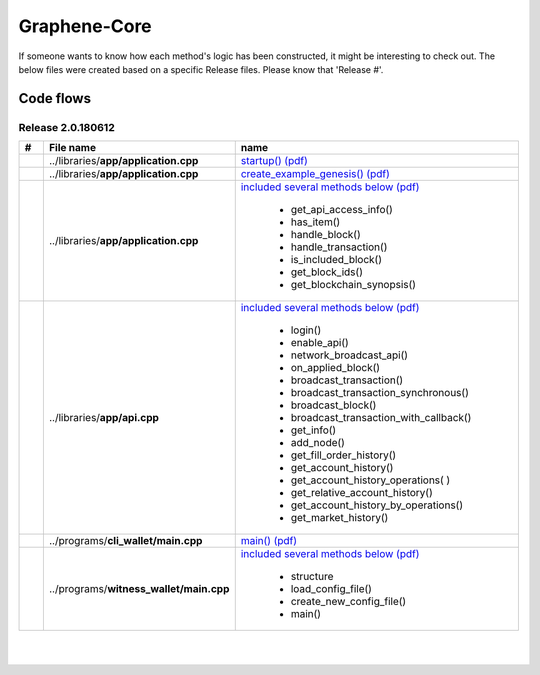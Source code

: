 
.. _code-flow-chart:

Graphene-Core
=====================

If someone wants to know how each method's logic has been constructed, it might be interesting to check out. The below files were created based on a specific Release files. Please know that 'Release #'.


Code flows
---------------

Release 2.0.180612
^^^^^^^^^^^^^^^^^^^^^^




.. list-table::
   :widths: 10 20 70
   :header-rows: 1

   * - #
     - File name
     - name
   * -
     - ..\/libraries\/**app\/application.cpp**
     - `startup() (pdf) <../../_static/output/application-cpp-startup.pdf>`_
   * -
     - ..\/libraries\/**app\/application.cpp**
     - `create_example_genesis() (pdf) <../../_static/output/application-cpp-ns-detail.pdf>`_
   * -
     - ..\/libraries\/**app\/application.cpp**
     - `included several methods below (pdf) <../../_static/output/application-cpp-mix.pdf>`_

	   - get_api_access_info()
	   - has_item()
	   - handle_block()
	   - handle_transaction()
	   - is_included_block()
	   - get_block_ids()
	   - get_blockchain_synopsis()

   * -
     - ..\/libraries\/**app\/api.cpp**
     - `included several methods below (pdf) <../../_static/output/api-cpp-2.pdf>`_

	   - login()
	   - enable_api()
	   - network_broadcast_api()
	   - on_applied_block()
	   - broadcast_transaction()
	   - broadcast_transaction_synchronous()
	   - broadcast_block()
	   - broadcast_transaction_with_callback()
	   - get_info()
	   - add_node()
	   - get_fill_order_history()
	   - get_account_history()
	   - get_account_history_operations( )
	   - get_relative_account_history()
	   - get_account_history_by_operations()
	   - get_market_history()


   * -
     - ..\/programs\/**cli_wallet\/main.cpp**
     - `main()  (pdf) <../../_static/output/cli_wallet_exe-codeflow.pdf>`_
   * -
     - ..\/programs\/**witness_wallet\/main.cpp**
     - `included several methods below (pdf) <../../_static/output/witness_node_ex-codeflows.pdf>`_

	   - structure
	   - load_config_file()
	   - create_new_config_file()
	   - main()


|

|

